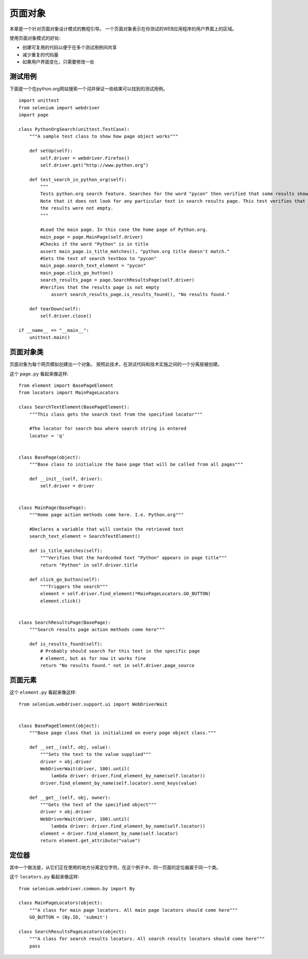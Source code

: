 .. _page-objects:

页面对象
========

本章是一个针对页面对象设计模式的教程引导。
一个页面对象表示在你测试的WEB应用程序的用户界面上的区域。

使用页面对象模式的好处:

* 创建可复用的代码以便于在多个测试用例间共享
* 减少重复的代码量
* 如果用户界面变化，只需要修改一处


测试用例
~~~~~~~~~

下面是一个在python.org网站搜索一个词并保证一些结果可以找到的测试用例。

::

  import unittest
  from selenium import webdriver
  import page

  class PythonOrgSearch(unittest.TestCase):
      """A sample test class to show how page object works"""

      def setUp(self):
          self.driver = webdriver.Firefox()
          self.driver.get("http://www.python.org")

      def test_search_in_python_org(self):
          """
          Tests python.org search feature. Searches for the word "pycon" then verified that some results show up.
          Note that it does not look for any particular text in search results page. This test verifies that
          the results were not empty.
          """

          #Load the main page. In this case the home page of Python.org.
          main_page = page.MainPage(self.driver)
          #Checks if the word "Python" is in title
          assert main_page.is_title_matches(), "python.org title doesn't match."
          #Sets the text of search textbox to "pycon"
          main_page.search_text_element = "pycon"
          main_page.click_go_button()
          search_results_page = page.SearchResultsPage(self.driver)
          #Verifies that the results page is not empty
	      assert search_results_page.is_results_found(), "No results found."

      def tearDown(self):
          self.driver.close()

  if __name__ == "__main__":
      unittest.main()

页面对象类
~~~~~~~~~~~~~~~~~~~

页面对象为每个网页模拟创建出一个对象。
按照此技术，在测试代码和技术实施之间的一个分离层被创建。

这个 ``page.py`` 看起来像这样::

  from element import BasePageElement
  from locators import MainPageLocators

  class SearchTextElement(BasePageElement):
      """This class gets the search text from the specified locator"""

      #The locator for search box where search string is entered
      locator = 'q'


  class BasePage(object):
      """Base class to initialize the base page that will be called from all pages"""

      def __init__(self, driver):
          self.driver = driver


  class MainPage(BasePage):
      """Home page action methods come here. I.e. Python.org"""

      #Declares a variable that will contain the retrieved text
      search_text_element = SearchTextElement()

      def is_title_matches(self):
          """Verifies that the hardcoded text "Python" appears in page title"""
          return "Python" in self.driver.title

      def click_go_button(self):
          """Triggers the search"""
          element = self.driver.find_element(*MainPageLocators.GO_BUTTON)
          element.click()


  class SearchResultsPage(BasePage):
      """Search results page action methods come here"""

      def is_results_found(self):
          # Probably should search for this text in the specific page
          # element, but as for now it works fine
          return "No results found." not in self.driver.page_source

页面元素
~~~~~~~~~~~~~

这个 ``element.py`` 看起来像这样::

  from selenium.webdriver.support.ui import WebDriverWait


  class BasePageElement(object):
      """Base page class that is initialized on every page object class."""

      def __set__(self, obj, value):
          """Sets the text to the value supplied"""
          driver = obj.driver
          WebDriverWait(driver, 100).until(
              lambda driver: driver.find_element_by_name(self.locator))
          driver.find_element_by_name(self.locator).send_keys(value)

      def __get__(self, obj, owner):
          """Gets the text of the specified object"""
          driver = obj.driver
          WebDriverWait(driver, 100).until(
              lambda driver: driver.find_element_by_name(self.locator))
          element = driver.find_element_by_name(self.locator)
          return element.get_attribute("value")

定位器
~~~~~~~~

其中一个做法是，从它们正在使用的地方分离定位字符。在这个例子中，同一页面的定位器属于同一个类。

这个 ``locators.py`` 看起来像这样::

  from selenium.webdriver.common.by import By

  class MainPageLocators(object):
      """A class for main page locators. All main page locators should come here"""
      GO_BUTTON = (By.ID, 'submit')

  class SearchResultsPageLocators(object):
      """A class for search results locators. All search results locators should come here"""
      pass
